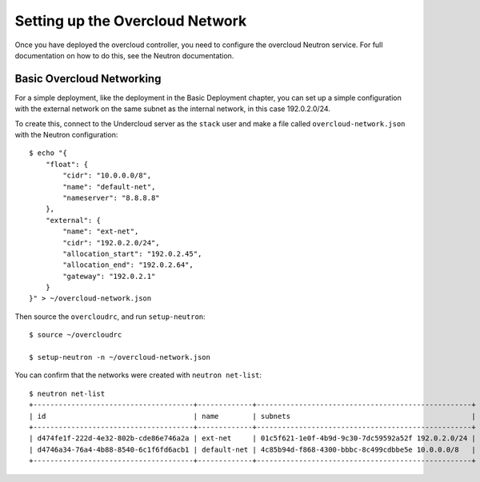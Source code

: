 Setting up the Overcloud Network
================================

Once you have deployed the overcloud controller, you need to configure the
overcloud Neutron service. For full documentation on how to do this, see the
Neutron documentation.

.. _basic_network_setup:

Basic Overcloud Networking
--------------------------

For a simple deployment, like the deployment in the Basic Deployment chapter,
you can set up a simple configuration with the external network on the same
subnet as the internal network, in this case 192.0.2.0/24.

To create this, connect to the Undercloud server as the ``stack`` user and
make a file called ``overcloud-network.json`` with the Neutron configuration::

    $ echo "{
        "float": {
            "cidr": "10.0.0.0/8",
            "name": "default-net",
            "nameserver": "8.8.8.8"
        },
        "external": {
            "name": "ext-net",
            "cidr": "192.0.2.0/24",
            "allocation_start": "192.0.2.45",
            "allocation_end": "192.0.2.64",
            "gateway": "192.0.2.1"
        }
    }" > ~/overcloud-network.json


Then source the ``overcloudrc``, and run ``setup-neutron``::

    $ source ~/overcloudrc

    $ setup-neutron -n ~/overcloud-network.json

You can confirm that the networks were created with ``neutron net-list``::

    $ neutron net-list
    +--------------------------------------+-------------+---------------------------------------------------+
    | id                                   | name        | subnets                                           |
    +--------------------------------------+-------------+---------------------------------------------------+
    | d474fe1f-222d-4e32-802b-cde86e746a2a | ext-net     | 01c5f621-1e0f-4b9d-9c30-7dc59592a52f 192.0.2.0/24 |
    | d4746a34-76a4-4b88-8540-6c1f6fd6acb1 | default-net | 4c85b94d-f868-4300-bbbc-8c499cdbbe5e 10.0.0.0/8   |
    +--------------------------------------+-------------+---------------------------------------------------+
